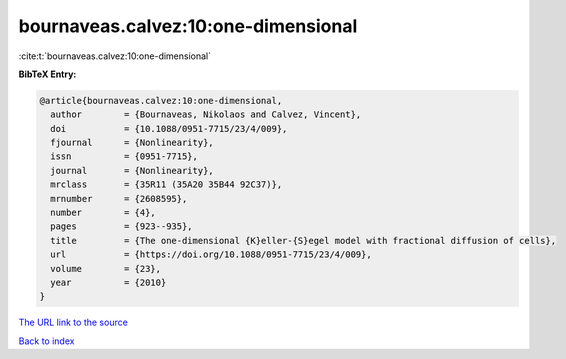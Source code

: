 bournaveas.calvez:10:one-dimensional
====================================

:cite:t:`bournaveas.calvez:10:one-dimensional`

**BibTeX Entry:**

.. code-block:: bibtex

   @article{bournaveas.calvez:10:one-dimensional,
     author        = {Bournaveas, Nikolaos and Calvez, Vincent},
     doi           = {10.1088/0951-7715/23/4/009},
     fjournal      = {Nonlinearity},
     issn          = {0951-7715},
     journal       = {Nonlinearity},
     mrclass       = {35R11 (35A20 35B44 92C37)},
     mrnumber      = {2608595},
     number        = {4},
     pages         = {923--935},
     title         = {The one-dimensional {K}eller-{S}egel model with fractional diffusion of cells},
     url           = {https://doi.org/10.1088/0951-7715/23/4/009},
     volume        = {23},
     year          = {2010}
   }

`The URL link to the source <https://doi.org/10.1088/0951-7715/23/4/009>`__


`Back to index <../By-Cite-Keys.html>`__
